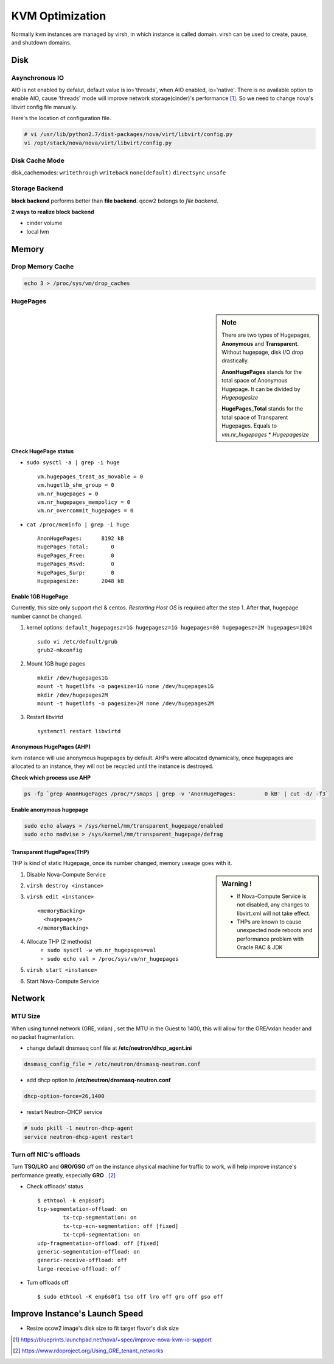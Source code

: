 
================
KVM Optimization
================

Normally kvm instances are managed by virsh, in which instance is called domain. virsh can be used to create, pause, and shutdown domains.

Disk
====

Asynchronous IO
---------------

AIO is not enabled by defalut, default value is io='threads', when AIO enabled, io='native'.
There is no available option to enable AIO, cause 'threads' mode will improve network storage(cinder)'s performance [#]_.
So we need to change nova's libvirt config file manually.

.. code-block:: python
    :linenos:
    :emphasize-lines: 10,24,25

    class LibvirtConfigGuestDisk(LibvirtConfigGuestDevice):
    
        def __init__(self, **kwargs):
            super(LibvirtConfigGuestDisk, self).__init__(root_name="disk",
                                                         **kwargs)
            .
            .
            self.snapshot = None
            self.backing_store = None
            self.io = "native"    #add
        def format_dom(self):
            dev = super(LibvirtConfigGuestDisk, self).format_dom()
            .
            .
            if (self.driver_name is not None or
                self.driver_format is not None or
                self.driver_cache is not None or
                    self.driver_discard is not None):
                drv = etree.Element("driver")
                if self.driver_name is not None:
                    drv.set("name", self.driver_name)
                .
                .
                if self.io is not None:  #add
                    drv.set("io", self.io)   #add
                dev.append(drv)

Here's the location of configuration file.

.. code-block:: shell

    # vi /usr/lib/python2.7/dist-packages/nova/virt/libvirt/config.py
    vi /opt/stack/nova/nova/virt/libvirt/config.py



Disk Cache Mode
---------------
disk_cachemodes: ``writethrough`` ``writeback`` ``none(default)`` ``directsync`` ``unsafe`` 

.. code-block:: ini
    :emphasize-lines: 6

    [libvirt]
    vif_driver = nova.virt.libvirt.vif.LibvirtGenericVIFDriver inject_partition = -2
    live_migration_uri = qemu+ssh://stack@%s/system use_usb_tablet = False
    cpu_mode = none
    virt_type = kvm
    disk_cachemodes = file=writeback,block=none

Storage Backend
---------------

**block backend** performs better than **file backend**.
qcow2 belongs to *file backend*.

**2 ways to realize block backend**

* cinder volume
* local lvm

.. code-block:: xml
    :linenos:
    :emphasize-lines: 1,7,14

    <disk type='file' device='disk'>
      <driver name='qemu' type='qcow2' cache='none'/>
      <source file='/opt/stack/data/nova/instances/2f1ed2ce-a466-4dfc-afbe-9029e58fc0ca/disk'/>
      <target dev='vda' bus='virtio'/>
      <address type='pci' domain='0x0000' bus='0x00' slot='0x04' function='0x0'/>
    </disk>
    <disk type='block' device='disk'>
      <driver name='qemu' type='raw' cache='none'/>
      <source dev='/dev/disk/by-path/ip-192.168.16.12:3260-iscsi-iqn.2010-10.org.openstack:volume-c86ee1fc-0881-4b85-aa8a-432f8ad1c9cb-lun-1'/>
      <target dev='vdb' bus='virtio'/>
      <serial>c86ee1fc-0881-4b85-aa8a-432f8ad1c9cb</serial>
      <address type='pci' domain='0x0000' bus='0x00' slot='0x06' function='0x0'/>
    </disk>
    <disk type='file' device='cdrom'>
       <driver name='qemu' type='raw' cache='none'/>
       <source file='/opt/stack/data/nova/instances/2f1ed2ce-a466-4dfc-afbe-9029e58fc0ca/disk.config'/>
       <target dev='hdd' bus='ide'/>
       <readonly/>
       <address type='drive' controller='0' bus='1' target='0' unit='1'/>
    </disk>

Memory
======

Drop Memory Cache
-----------------

.. code-block:: shell

    echo 3 > /proc/sys/vm/drop_caches

HugePages
---------

.. sidebar:: Note

    There are two types of Hugepages, **Anonymous** and **Transparent**. Without hugepage, disk I/O drop drastically.
    
    **AnonHugePages** stands for the total space of Anonymous Hugepage.
    It can be divided by *Hugepagesize*
    
    **HugePages_Total** stands for the total space of Transparent Hugepages.
    Equals to *vm.nr_hugepages* * *Hugepagesize*


Check HugePage status
^^^^^^^^^^^^^^^^^^^^^


* ``sudo sysctl -a | grep -i huge`` ::

    vm.hugepages_treat_as_movable = 0
    vm.hugetlb_shm_group = 0
    vm.nr_hugepages = 0
    vm.nr_hugepages_mempolicy = 0
    vm.nr_overcommit_hugepages = 0

* ``cat /proc/meminfo | grep -i huge`` ::

    AnonHugePages:      8192 kB
    HugePages_Total:       0
    HugePages_Free:        0
    HugePages_Rsvd:        0
    HugePages_Surp:        0
    Hugepagesize:       2048 kB


Enable 1GB HugePage
^^^^^^^^^^^^^^^^^^^

Currently, this size only support rhel & centos.
*Restarting Host OS* is required after the step 1.
After that, hugepage number cannot be changed.

#. kernel options: ``default_hugepagesz=1G hugepagesz=1G hugepages=80 hugepagesz=2M hugepages=1024`` ::

    sudo vi /etc/default/grub
    grub2-mkconfig


#. Mount 1GB huge pages ::

    mkdir /dev/hugepages1G
    mount -t hugetlbfs -o pagesize=1G none /dev/hugepages1G
    mkdir /dev/hugepages2M
    mount -t hugetlbfs -o pagesize=2M none /dev/hugepages2M

#. Restart libvirtd ::

    systemctl restart libvirtd


Anonymous HugePages (AHP)
^^^^^^^^^^^^^^^^^^^^^^^^^

kvm instance will use anonymous hugepages by default. AHPs were allocated dynamically, once hugepages are allocated to an instance, they will not be recycled until the instance is destroyed.

**Check which process use AHP**

.. code-block:: shell

    ps -fp `grep AnonHugePages /proc/*/smaps | grep -v 'AnonHugePages:         0 kB' | cut -d/ -f3`

**Enable anonymous hugepage**

.. code-block:: shell

    sudo echo always > /sys/kernel/mm/transparent_hugepage/enabled
    sudo echo madvise > /sys/kernel/mm/transparent_hugepage/defrag


Transparent HugePages(THP)
^^^^^^^^^^^^^^^^^^^^^^^^^^

THP is kind of static Hugepage, once its number changed, memory useage goes with it.

.. sidebar:: Warning !

    * If Nova-Compute Service is not disabled, any changes to libvirt.xml will not take effect.
    * THPs are known to cause  unexpected node reboots and performance problem with Oracle RAC & JDK

#. Disable Nova-Compute Service
#. ``virsh destroy <instance>``
#. ``virsh edit <instance>`` ::

    <memoryBacking>
      <hugepages/>
    </memoryBacking>

#. Allocate THP (2 methods)
    * ``sudo sysctl -w vm.nr_hugepages=val``
    * ``sudo echo val > /proc/sys/vm/nr_hugepages``
#. ``virsh start <instance>``
#. Start Nova-Compute Service


Network
=======

MTU Size
--------
When using tunnel network (GRE, vxlan) , set the MTU in the Guest to 1400, this will allow for the GRE/vxlan header and no packet fragmentation.

* change default dnsmasq conf file at **/etc/neutron/dhcp_agent.ini** ::

.. code-block:: guess

    dnsmasq_config_file = /etc/neutron/dnsmasq-neutron.conf

* add dhcp option to **/etc/neutron/dnsmasq-neutron.conf** ::

.. code-block:: guess

    dhcp-option-force=26,1400

* restart Neutron-DHCP service

.. code-block:: shell

    # sudo pkill -1 neutron-dhcp-agent
    service neutron-dhcp-agent restart
    

Turn off NIC's offloads
-----------------------

Turn **TSO/LRO** and **GRO/GSO** off on the instance physical machine for traffic to work, will help improve instance's performance greatly, especially **GRO** . [#]_

* Check offloads' status ::

    $ ethtool -k enp6s0f1
    tcp-segmentation-offload: on
            tx-tcp-segmentation: on
            tx-tcp-ecn-segmentation: off [fixed]
            tx-tcp6-segmentation: on
    udp-fragmentation-offload: off [fixed]
    generic-segmentation-offload: on
    generic-receive-offload: off
    large-receive-offload: off

* Turn offloads off ::

    $ sudo ethtool -K enp6s0f1 tso off lro off gro off gso off

::



Improve Instance's Launch Speed
===============================

* Resize qcow2 image's disk size to fit target flavor's disk size

.. code-block:: shell
    :linenos:

    # guestfish - the libguestfs Filesystem Interactive SHell
    sudo apt-get install libguestfs-tools -y --force-yes 2>/dev/null || sudo yum install -y libguestfs-tools
    # create an empty qcow2 image with target size
    qemu-img create -f qcow2 image_name image_size
    # use guestfish to resize it
    virt-resize -d --expand /dev/sda1 src_image dst_image
    qemu-img info dst_image


.. [#] https://blueprints.launchpad.net/nova/+spec/improve-nova-kvm-io-support
.. [#] https://www.rdoproject.org/Using_GRE_tenant_networks
